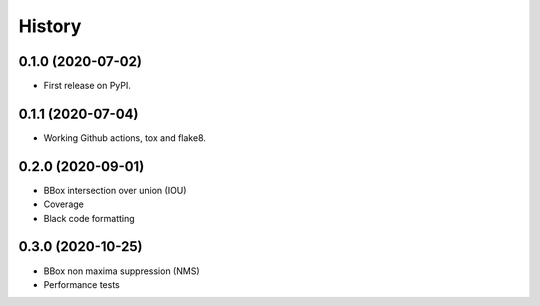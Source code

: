 =======
History
=======


0.1.0 (2020-07-02)
------------------

* First release on PyPI.


0.1.1 (2020-07-04)
------------------

* Working Github actions, tox and flake8.


0.2.0 (2020-09-01)
------------------

* BBox intersection over union (IOU)
* Coverage
* Black code formatting


0.3.0 (2020-10-25)
------------------

* BBox non maxima suppression (NMS)
* Performance tests